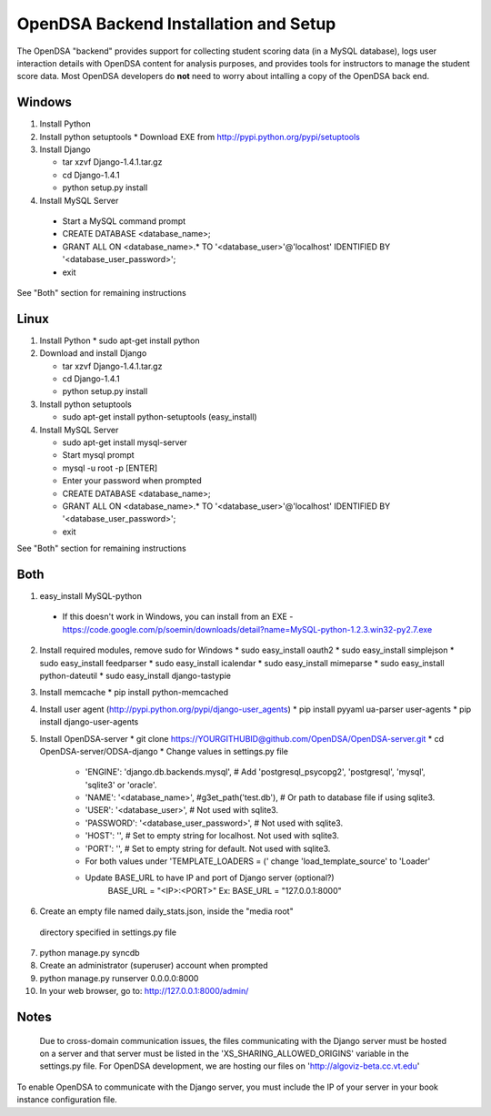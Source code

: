 .. _Backend:

OpenDSA Backend Installation and Setup
======================================

The OpenDSA "backend" provides support for collecting student scoring
data (in a MySQL database), logs user interaction details with OpenDSA
content for analysis purposes, and provides tools for instructors to
manage the student score data.
Most OpenDSA developers do **not** need to worry about intalling a
copy of the OpenDSA back end.

Windows
-------
1. Install Python

2. Install python setuptools
   * Download EXE from http://pypi.python.org/pypi/setuptools

3. Install  Django

   * tar xzvf Django-1.4.1.tar.gz
   * cd Django-1.4.1
   * python setup.py install

4.  Install MySQL Server

   * Start a MySQL command prompt
   * CREATE DATABASE <database_name>;
   * GRANT ALL ON <database_name>.* TO '<database_user>'@'localhost' IDENTIFIED BY '<database_user_password>';
   * exit

See "Both" section for remaining instructions


Linux
-----
1. Install Python
   * sudo apt-get install python

2. Download and install Django

   * tar xzvf Django-1.4.1.tar.gz
   * cd Django-1.4.1
   * python setup.py install

3. Install python setuptools 

   * sudo apt-get install python-setuptools (easy_install)

4. Install MySQL Server

   * sudo apt-get install mysql-server
   * Start mysql prompt
   * mysql -u root -p [ENTER]
   * Enter your password when prompted
   * CREATE DATABASE <database_name>;
   * GRANT ALL ON <database_name>.* TO '<database_user>'@'localhost' IDENTIFIED BY '<database_user_password>';
   * exit

See "Both" section for remaining instructions

Both
----

1.  easy_install MySQL-python

   * If this doesn't work in Windows, you can install from an EXE - https://code.google.com/p/soemin/downloads/detail?name=MySQL-python-1.2.3.win32-py2.7.exe

2. Install required modules, remove sudo for Windows
   * sudo easy_install oauth2
   * sudo easy_install simplejson
   * sudo easy_install feedparser
   * sudo easy_install icalendar
   * sudo easy_install mimeparse
   * sudo easy_install python-dateutil
   * sudo easy_install django-tastypie

3. Install memcache
   * pip install python-memcached

4. Install user agent (http://pypi.python.org/pypi/django-user_agents)
   * pip install pyyaml ua-parser user-agents
   * pip install django-user-agents	

5. Install OpenDSA-server
   * git clone https://YOURGITHUBID@github.com/OpenDSA/OpenDSA-server.git 
   * cd OpenDSA-server/ODSA-django
   * Change values in settings.py file

      + 'ENGINE': 'django.db.backends.mysql', # Add 'postgresql_psycopg2', 'postgresql', 'mysql', 'sqlite3' or 'oracle'.
      + 'NAME': '<database_name>',         #g3et_path('test.db'),            # Or path to database file if using sqlite3.
      + 'USER': '<database_user>',                  # Not used with sqlite3.
      + 'PASSWORD': '<database_user_password>',                  # Not used with sqlite3.
      + 'HOST': '',                      # Set to empty string for localhost. Not used with sqlite3.
      + 'PORT': '',                      # Set to empty string for default. Not used with sqlite3.
      + For both values under 'TEMPLATE_LOADERS = (' change 'load_template_source' to 'Loader'
      + Update BASE_URL to have IP and port of Django server (optional?)
					BASE_URL = "<IP>:<PORT>"
					Ex: BASE_URL = "127.0.0.1:8000"

6. Create an empty file named daily_stats.json, inside  the "media root"
 directory specified in settings.py file 
7.  python manage.py syncdb
8. Create an administrator (superuser) account when prompted 

9. python manage.py runserver 0.0.0.0:8000
10. In your web browser, go to: http://127.0.0.1:8000/admin/

Notes
-----

 Due to cross-domain communication issues, the files communicating with the Django server must be hosted on a server and that server must be listed in the 'XS_SHARING_ALLOWED_ORIGINS' variable in the settings.py file.  For OpenDSA development, we are hosting our files on 'http://algoviz-beta.cc.vt.edu'

To enable OpenDSA to communicate with the Django server, you must include the IP of your server in your book instance configuration file.





